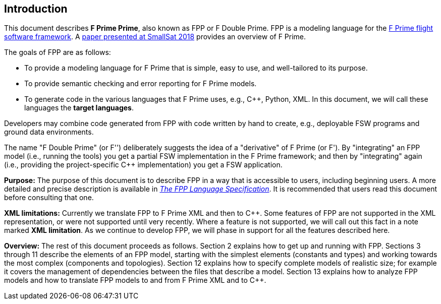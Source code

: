 == Introduction

This document describes **F Prime Prime**, also known as FPP or F Double Prime.
FPP is a modeling language for the https://github.com/nasa/fprime[F Prime 
flight software framework].
A https://digitalcommons.usu.edu/smallsat/2018/all2018/328/[paper presented at 
SmallSat 2018]
provides an overview of F Prime.

The goals of FPP are as follows:

* To provide a modeling language for F Prime that is simple, easy to use, and
well-tailored to its purpose.

* To provide semantic checking and error reporting for F Prime models.

* To generate code in the various languages that F Prime uses, e.g.,
{cpp}, Python, XML.
In this document, we will call these languages the *target languages*.

Developers may combine code generated from FPP with code written by hand to
create, e.g., deployable FSW programs and ground data environments.

The name "F Double Prime" (or F'') deliberately suggests the idea of a 
"derivative"
of F Prime (or F').
By "integrating" an FPP model (i.e., running the tools) you get a partial
FSW implementation in the F Prime framework; and then by "integrating" again 
(i.e., providing
the project-specific {cpp} implementation) you get a FSW application.

*Purpose:* The purpose of this document is to describe FPP in a way that is accessible
to users, including beginning users.
A more detailed and precise description is available in
https://fprime-community.github.io/fpp[_The FPP Language
Specification_].
It is recommended that users read this document before consulting that one.

*XML limitations:*
Currently we translate FPP to F Prime XML and then to {cpp}.
Some features of FPP are not supported in the XML representation,
or were not supported until very recently.
Where a feature is not supported, we will call out this fact in a
note marked *XML limitation*.
As we continue to develop FPP, we will phase in support
for all the features described here.

*Overview:* The rest of this document proceeds as follows.
Section 2 explains how to get up and running with FPP.
Sections 3 through 11 describe the elements of an FPP
model, starting with the simplest elements (constants
and types) and working towards the most complex (components
and topologies).
Section 12 explains how to specify complete models of realistic
size; for example it covers the management of dependencies
between the files that describe a model.
Section 13 explains how to analyze FPP models and how
to translate FPP models to and from F Prime XML
and to {cpp}.

